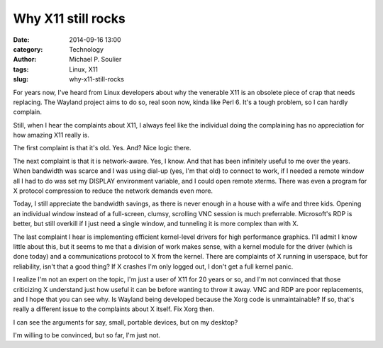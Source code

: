 Why X11 still rocks
===================

:date: 2014-09-16 13:00
:category: Technology
:author: Michael P. Soulier
:tags: Linux, X11
:slug: why-x11-still-rocks

For years now, I've heard from Linux developers about why the venerable X11 is
an obsolete piece of crap that needs replacing. The Wayland project aims to
do so, real soon now, kinda like Perl 6. It's a tough problem, so I can hardly
complain.

Still, when I hear the complaints about X11, I always feel like the individual
doing the complaining has no appreciation for how amazing X11 really is.

The first complaint is that it's old. Yes. And? Nice logic there.

The next complaint is that it is network-aware. Yes, I know. And that has been
infinitely useful to me over the years. When bandwidth was scarce and I was
using dial-up (yes, I'm that old) to connect to work, if I needed a remote
window all I had to do was set my DISPLAY environment variable, and I could
open remote xterms. There was even a program for X protocol compression to
reduce the network demands even more.

Today, I still appreciate the bandwidth savings, as there is never enough in a
house with a wife and three kids. Opening an individual window instead of a
full-screen, clumsy, scrolling VNC session is much preferrable. Microsoft's
RDP is better, but still overkill if I just need a single window, and
tunneling it is more complex than with X.

The last complaint I hear is implementing efficient kernel-level drivers for
high performance graphics. I'll admit I know little about this, but it seems
to me that a division of work makes sense, with a kernel module for the
driver (which is done today) and a communications protocol to X from the
kernel. There are complaints of X running in userspace, but for reliability,
isn't that a good thing? If X crashes I'm only logged out, I don't get a full
kernel panic.

I realize I'm not an expert on the topic, I'm just a user of X11 for 20 years
or so, and I'm not convinced that those criticizing X understand just how
useful it can be before wanting to throw it away. VNC and RDP are poor
replacements, and I hope that you can see why. Is Wayland being developed
because the Xorg code is unmaintainable? If so, that's really a different issue
to the complaints about X itself. Fix Xorg then.

I can see the arguments for say, small, portable devices, but on my desktop?

I'm willing to be convinced, but so far, I'm just not.

